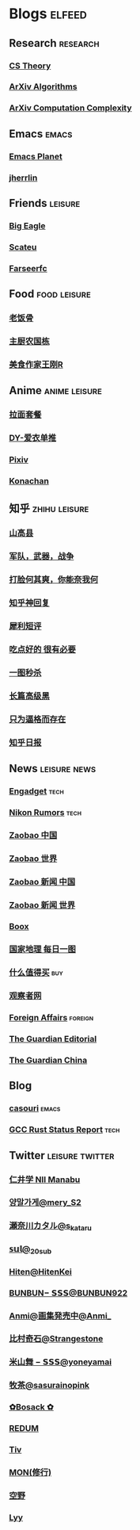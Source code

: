 * Blogs :elfeed:
** Research :research:
*** [[https://theory.report/rss20.xml][CS Theory]]
*** [[http://export.arxiv.org/api/query?search_query=cat:cs.DS&start=0&max_results=300&sortBy=submittedDate&sortOrder=descending][ArXiv Algorithms]]
*** [[http://export.arxiv.org/api/query?search_query=cat:cs.CC&start=0&max_results=300&sortBy=submittedDate&sortOrder=descending][ArXiv Computation Complexity]]
** Emacs :emacs:
*** [[https://planet.emacslife.com/atom.xml][Emacs Planet]]
*** [[https://jherrlin.github.io/index.xml][jherrlin]]
** Friends :leisure:
*** [[https://bigeagle.me/index.xml][Big Eagle]]
*** [[http://scateu.me/feed.xml][Scateu]]
*** [[https://farseerfc.me/feeds/atom.xml][Farseerfc]]
** Food :food:leisure:
# *** [[https://www.youtube.com/feeds/videos.xml?channel_id=UCg0m_Ah8P_MQbnn77-vYnYw][美食作家王刚]]
*** [[https://rsshub.app/bilibili/user/video/419872064][老饭骨]]
*** [[https://rsshub.app/bilibili/user/video/415479453][主厨农国栋]]
*** [[https://rsshub.app/bilibili/user/video/290526283][美食作家王刚R]]
# *** [[https://rsshub.app/bilibili/user/video/580315930][三叔来盘道]]
** Anime :anime:leisure:
*** [[https://rsshub.app/bilibili/user/video/411462][拉面套餐]]
*** [[https://rsshub.app/bilibili/user/video/3907165][DY-爱衣单推]]
*** [[https://rsshub.app/pixiv/ranking/week][Pixiv]]
*** [[https://rsshub.app/konachan.net/post/popular_recent/1d][Konachan]]
# *** [[https://rsshub.app/yande.re/post/popular_recent/1d][Yande.re]]
# *** [[https://rsshub.app/jdlingyu/tuji][绝对领域]]
** 知乎 :zhihu:leisure:
*** [[https://rsshub.app/zhihu/collection/427264591][山高县]]
*** [[https://rsshub.app/zhihu/collection/40631599][军队，武器，战争]]
*** [[https://rsshub.app/zhihu/collection/44434804][打脸何其爽，你能奈我何]]
*** [[https://rsshub.app/zhihu/collection/64483355][知乎神回复]]
*** [[https://rsshub.app/zhihu/collection/19825336][犀利短评]]
*** [[https://rsshub.app/zhihu/collection/23186304][吃点好的 很有必要]]
*** [[https://rsshub.app/zhihu/collection/20094118][一图秒杀]]
*** [[https://rsshub.app/zhihu/collection/45382427][长篇高级黑]]
*** [[https://rsshub.app/zhihu/collection/37166127][只为逼格而存在]]
*** [[https://rsshub.app/zhihu/daily][知乎日报]]
** News :leisure:news:
# *** [[https://rsshub.app/cnbeta][cnBeta]] :tech:
*** [[https://rsshub.app/engadget-cn][Engadget]] :tech:
*** [[https://nikonrumors.com/feed/][Nikon Rumors]] :tech:
# *** [[https://rsshub.app/ft/chinese/hotstoryby7day][FT 中文网]]
*** [[https://rsshub.app/zaobao/realtime/china][Zaobao 中国]]
*** [[https://rsshub.app/zaobao/realtime/world][Zaobao 世界]]
*** [[https://rsshub.app/zaobao/znews/china][Zaobao 新闻 中国]]
*** [[https://rsshub.app/zaobao/znews/world][Zaobao 新闻 世界]]
# *** [[https://rsshub.app/nytimes/en][纽约时报]]
*** [[https://medium.com/feed/boox-content-hub][Boox]]
*** [[https://rsshub.app/natgeo/dailyphoto][国家地理 每日一图]]
# *** [[https://rsshub.app/natgeo/environment/article][国家地理]]
*** [[https://rsshub.app/smzdm/ranking/haowen/yc/48][什么值得买]] :buy:
*** [[https://rsshub.app/guancha/home][观察者网]]
# *** [[https://rsshub.app/scmp/3][南华早报 Asia]]
# *** [[https://rsshub.app/scmp/4][南华早报 China]]
# *** [[https://rsshub.app/scmp/5][南华早报 World]]
# *** [[https://foreignpolicy.com/feed/][Foreign Policy]] :foreign:
*** [[https://www.foreignaffairs.com/rss.xml][Foreign Affairs]] :foreign:
*** [[https://rsshub.app/guardian/editorial][The Guardian Editorial]]
*** [[https://rsshub.app/guardian/china][The Guardian China]]
** Blog
*** [[https://archive.casouri.cat/note/rss.xml][casouri]] :emacs:
*** [[https://thephilbert.io/feed/][GCC Rust Status Report]] :tech:
** Twitter :leisure:twitter:
*** [[https://rsshub.app/twitter/user/aleos696/readable=1&authorNameBold=0&showAuthorInTitle=1&showAuthorInDesc=1&showQuotedAuthorAvatarInDesc=1&showAuthorAvatarInDesc=1&showEmojiForRetweetAndReply=0&showRetweetTextInTitle=0&addLinkForPics=1&showTimestampInDescription=1&showQuotedInTitle=1&heightOfPics=300&excludeReplies=1][仁井学 NII Manabu]]
*** [[https://rsshub.app/twitter/user/mery__S2_/readable=1&authorNameBold=0&showAuthorInTitle=1&showAuthorInDesc=1&showQuotedAuthorAvatarInDesc=1&showAuthorAvatarInDesc=1&showEmojiForRetweetAndReply=0&showRetweetTextInTitle=0&addLinkForPics=1&showTimestampInDescription=1&showQuotedInTitle=1&heightOfPics=300&excludeReplies=1][양말가게@mery__S2_]]
*** [[https://rsshub.app/twitter/user/s_kataru/readable=1&authorNameBold=0&showAuthorInTitle=1&showAuthorInDesc=1&showQuotedAuthorAvatarInDesc=1&showAuthorAvatarInDesc=1&showEmojiForRetweetAndReply=0&showRetweetTextInTitle=0&addLinkForPics=1&showTimestampInDescription=1&showQuotedInTitle=1&heightOfPics=300&excludeReplies=1][瀬奈川カタル@s_kataru]]
*** [[https://rsshub.app/twitter/user/_20sub/readable=1&authorNameBold=0&showAuthorInTitle=1&showAuthorInDesc=1&showQuotedAuthorAvatarInDesc=1&showAuthorAvatarInDesc=1&showEmojiForRetweetAndReply=0&showRetweetTextInTitle=0&addLinkForPics=1&showTimestampInDescription=1&showQuotedInTitle=1&heightOfPics=300&excludeReplies=1][𝕤𝕦𝕝@_20sub]]
*** [[https://rsshub.app/twitter/user/HitenKei/readable=1&authorNameBold=0&showAuthorInTitle=1&showAuthorInDesc=1&showQuotedAuthorAvatarInDesc=1&showAuthorAvatarInDesc=1&showEmojiForRetweetAndReply=0&showRetweetTextInTitle=0&addLinkForPics=1&showTimestampInDescription=1&showQuotedInTitle=1&heightOfPics=300&excludeReplies=1][Hiten@HitenKei]]
*** [[https://rsshub.app/twitter/user/BUNBUN922/readable=1&authorNameBold=0&showAuthorInTitle=1&showAuthorInDesc=1&showQuotedAuthorAvatarInDesc=1&showAuthorAvatarInDesc=1&showEmojiForRetweetAndReply=0&showRetweetTextInTitle=0&addLinkForPics=1&showTimestampInDescription=1&showQuotedInTitle=1&heightOfPics=300&excludeReplies=1][BUNBUN− 𝗦𝗦𝗦@BUNBUN922]]
*** [[https://rsshub.app/twitter/user/Anmi_/readable=1&authorNameBold=0&showAuthorInTitle=1&showAuthorInDesc=1&showQuotedAuthorAvatarInDesc=1&showAuthorAvatarInDesc=1&showEmojiForRetweetAndReply=0&showRetweetTextInTitle=0&addLinkForPics=1&showTimestampInDescription=1&showQuotedInTitle=1&heightOfPics=300&excludeReplies=1][Anmi@画集発売中@Anmi_]]
*** [[https://rsshub.app/twitter/user/Strangestone/readable=1&authorNameBold=0&showAuthorInTitle=1&showAuthorInDesc=1&showQuotedAuthorAvatarInDesc=1&showAuthorAvatarInDesc=1&showEmojiForRetweetAndReply=0&showRetweetTextInTitle=0&addLinkForPics=1&showTimestampInDescription=1&showQuotedInTitle=1&heightOfPics=300&excludeReplies=1][比村奇石@Strangestone]]
*** [[https://rsshub.app/twitter/user/yoneyamai/readable=1&authorNameBold=0&showAuthorInTitle=1&showAuthorInDesc=1&showQuotedAuthorAvatarInDesc=1&showAuthorAvatarInDesc=1&showEmojiForRetweetAndReply=0&showRetweetTextInTitle=0&addLinkForPics=1&showTimestampInDescription=1&showQuotedInTitle=1&heightOfPics=300&excludeReplies=1][米山舞 − 𝗦𝗦𝗦@yoneyamai]]
*** [[https://rsshub.app/twitter/user/sasurainopink/readable=1&authorNameBold=0&showAuthorInTitle=1&showAuthorInDesc=1&showQuotedAuthorAvatarInDesc=1&showAuthorAvatarInDesc=1&showEmojiForRetweetAndReply=0&showRetweetTextInTitle=0&addLinkForPics=1&showTimestampInDescription=1&showQuotedInTitle=1&heightOfPics=300&excludeReplies=1][牧茶@sasurainopink]]
*** [[https://rsshub.app/twitter/user/bota_mong/readable=1&authorNameBold=0&showAuthorInTitle=1&showAuthorInDesc=1&showQuotedAuthorAvatarInDesc=1&showAuthorAvatarInDesc=1&showEmojiForRetweetAndReply=0&showRetweetTextInTitle=0&addLinkForPics=1&showTimestampInDescription=1&showQuotedInTitle=1&heightOfPics=300&excludeReplies=1][✿Bosack ✿]]
*** [[https://rsshub.app/twitter/user/REDUM4/readable=1&authorNameBold=0&showAuthorInTitle=1&showAuthorInDesc=1&showQuotedAuthorAvatarInDesc=1&showAuthorAvatarInDesc=1&showEmojiForRetweetAndReply=0&showRetweetTextInTitle=0&addLinkForPics=1&showTimestampInDescription=1&showQuotedInTitle=1&heightOfPics=300&excludeReplies=1][REDUM]]
*** [[https://rsshub.app/twitter/user/tiv_/readable=1&authorNameBold=0&showAuthorInTitle=1&showAuthorInDesc=1&showQuotedAuthorAvatarInDesc=1&showAuthorAvatarInDesc=1&showEmojiForRetweetAndReply=0&showRetweetTextInTitle=0&addLinkForPics=1&showTimestampInDescription=1&showQuotedInTitle=1&heightOfPics=300&excludeReplies=1][Tiv]]
*** [[https://rsshub.app/twitter/user/MON_2501/readable=1&authorNameBold=0&showAuthorInTitle=1&showAuthorInDesc=1&showQuotedAuthorAvatarInDesc=1&showAuthorAvatarInDesc=1&showEmojiForRetweetAndReply=0&showRetweetTextInTitle=0&addLinkForPics=1&showTimestampInDescription=1&showQuotedInTitle=1&heightOfPics=300&excludeReplies=1][MON(修行)]]
*** [[https://rsshub.app/twitter/user/Sorano_1013/readable=1&authorNameBold=0&showAuthorInTitle=1&showAuthorInDesc=1&showQuotedAuthorAvatarInDesc=1&showAuthorAvatarInDesc=1&showEmojiForRetweetAndReply=0&showRetweetTextInTitle=0&addLinkForPics=1&showTimestampInDescription=1&showQuotedInTitle=1&heightOfPics=300&excludeReplies=1][空野]]
*** [[https://rsshub.app/twitter/user/Lyytoaoitori/readable=1&authorNameBold=0&showAuthorInTitle=1&showAuthorInDesc=1&showQuotedAuthorAvatarInDesc=1&showAuthorAvatarInDesc=1&showEmojiForRetweetAndReply=0&showRetweetTextInTitle=0&addLinkForPics=1&showTimestampInDescription=1&showQuotedInTitle=1&heightOfPics=300&excludeReplies=1][Lyy]]
